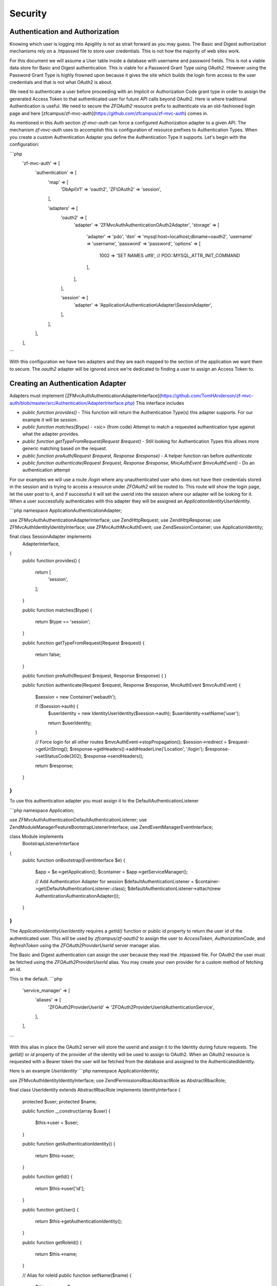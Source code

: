 Security
========


Authentication and Authorization
--------------------------------

Knowing which user is logging into Apigility is not as strait forward as you may guess.  The Basic and Digest
authorization mechanisms rely on a .htpasswd file to store user credentials.  This is not how the majority
of web sites work.

For this document we will assume a User table inside a database with username and password fields.  This
is not a viable data store for Basic and Digest authentication.  This is viable for a Password Grant Type
using OAuth2.  However using the Password Grant Type is highly frowned upon because it gives the site which
builds the login form access to the user credentials and that is not what OAuth2 is about.

We need to authenticate a user before proceeding with an Implicit or Authorization Code grant type in order to
assign the generated Access Token to that authenticated user for future API calls beyond OAuth2.  Here is where
traditional Authentication is useful.  We need to secure the `ZF\OAuth2` resource prefix to authenticate via an
old-fashioned login page and here [zfcampus/zf-mvc-auth](https://github.com/zfcampus/zf-mvc-auth) comes in.

As mentioned in this Auth section `zf-mvc-auth` can force a configured Authorization adapter to a given API.  The
mechanism `zf-mvc-auth` uses to accomplish this is configuration of resource prefixes to Authentication Types.  When you
create a custom Authentication Adapter you define the Authentication Type it supports.  Let's begin with the configuration:

```php
    'zf-mvc-auth' => [
        'authentication' => [
            'map' => [
                'DbApi\\V1' => 'oauth2',
                'ZF\\OAuth2' => 'session',
            ],

            'adapters' => [
                'oauth2' => [
                    'adapter' => 'ZF\MvcAuth\Authentication\OAuth2Adapter',
                    'storage' => [
                        'adapter' => 'pdo',
                        'dsn' => 'mysql:host=localhost;dbname=oauth2',
                        'username' => 'username',
                        'password' => 'password',
                        'options' => [
                            1002 => 'SET NAMES utf8', // PDO::MYSQL_ATTR_INIT_COMMAND
                        ],
                    ],
                ],

                'session' => [
                    'adapter' => 'Application\\Authentication\\Adapter\\SessionAdapter',
                ],
            ],
        ],
    ],
```

With this configuration we have two adapters and they are each mapped to the section of the application we want them to secure.
The `oauth2` adapter will be ignored since we're dedicated to finding a user to assign an Access Token to.


Creating an Authentication Adapter
----------------------------------

Adapters must implement [ZF\MvcAuth\Authentication\AdapterInterface](https://github.com/TomHAnderson/zf-mvc-auth/blob/master/src/Authentication/AdapterInterface.php)
This interface includes

* `public function provides()` - This function will return the Authentication Type(s) this adapter supports.  For our example it will be `session`.
* `public function matches($type)` - <sic> (from code) Attempt to match a requested authentication type against what the adapter provides.
* `public function getTypeFromRequest(Request $request)` - Still looking for Authentication Types this allows more generic matching based on the request.
* `public function preAuth(Request $request, Response $response)` - A helper function ran before `authenticate`
* `public function authenticate(Request $request, Response $response, MvcAuthEvent $mvcAuthEvent)` - Do an authentication attempt

For our examples we will use a route `/login` where any unauthenticated user who does not have their credentials stored in the session
and is trying to access a resource under `ZF\OAuth2` will be routed to.  This route will show the login page, let the user post to it,
and if successful it will set the userid into the session where our adapter will be looking for it.  When a user successfully authenticates with
this adapter they will be assigned an `Application\Identity\UserIdentity`.

```php
namespace Application\Authentication\Adapter;

use ZF\MvcAuth\Authentication\AdapterInterface;
use Zend\Http\Request;
use Zend\Http\Response;
use ZF\MvcAuth\Identity\IdentityInterface;
use ZF\MvcAuth\MvcAuthEvent;
use Zend\Session\Container;
use Application\Identity;

final class SessionAdapter implements
    AdapterInterface,
{
    public function provides()
    {
        return [
            'session',
        ];
    }

    public function matches($type)
    {
        return $type == 'session';
    }

    public function getTypeFromRequest(Request $request)
    {
        return false;
    }

    public function preAuth(Request $request, Response $response)
    {
    }

    public function authenticate(Request $request, Response $response, MvcAuthEvent $mvcAuthEvent)
    {
        $session = new Container('webauth');

        if ($session->auth) {
            $userIdentity = new Identity\UserIdentity($session->auth);
            $userIdentity->setName('user');

            return $userIdentity;
        }

        // Force login for all other routes
        $mvcAuthEvent->stopPropagation();
        $session->redirect = $request->getUriString();
        $response->getHeaders()->addHeaderLine('Location', '/login');
        $response->setStatusCode(302);
        $response->sendHeaders();

        return $response;
    }
}
```

To use this authentication adapter you must assign it to the DefaultAuthenticationListener

```php
namespace Application;

use ZF\MvcAuth\Authentication\DefaultAuthenticationListener;
use Zend\ModuleManager\Feature\BootstrapListenerInterface;
use Zend\EventManager\EventInterface;

class Module implements
    BootstrapListenerInterface
{
    public function onBootstrap(EventInterface $e)
    {
        $app = $e->getApplication();
        $container = $app->getServiceManager();

        // Add Authentication Adapter for session
        $defaultAuthenticationListener = $container->get(DefaultAuthenticationListener::class);
        $defaultAuthenticationListener->attach(new Authentication\AuthenticationAdapter());
    }
}
```

The `Application\Identity\UserIdentity` requires a `getId()` function or public id property to return the user id of the
authenticated user.  This will be used by `zfcampus/zf-oauth2` to assign the user to `AccessToken`,
`AuthorizationCode`, and `RefreshToken` using the `ZF\OAuth2\Provider\UserId` server manager alias.

The Basic and Digest authentication can assign the user because they read the .htpasswd file.  For OAuth2
the user must be fetched using the `ZF\OAuth2\Provider\UserId` alias.  You may create your own provider for
a custom method of fetching an id.

This is the default.
```php
    'service_manager' => [
        'aliases' => [
            'ZF\OAuth2\Provider\UserId' => 'ZF\OAuth2\Provider\UserId\AuthenticationService',
        ],
    ],
```

With this alias in place the OAuth2 server will store the userid and assign it to the Identity during future requests.
The `getId()` or `id` property of the provider
of the identity will be used to assign to OAuth2.  When an OAuth2 resource is requested with a Bearer token the user
will be fetched from the database and assigned to the AuthenticatedIdentity.

Here is an example `UserIdentity`
```php
namespace Application\Identity;

use ZF\MvcAuth\Identity\IdentityInterface;
use Zend\Permissions\Rbac\AbstractRole as AbstractRbacRole;

final class UserIdentity extends AbstractRbacRole implements IdentityInterface
{
    protected $user;
    protected $name;

    public function __construct(array $user)
    {
        $this->user = $user;
    }

    public function getAuthenticationIdentity()
    {
        return $this->user;
    }

    public function getId()
    {
        return $this->user['id'];
    }

    public function getUser()
    {
        return $this->getAuthenticationIdentity();
    }

    public function getRoleId()
    {
        return $this->name;
    }

    // Alias for roleId
    public function setName($name)
    {
        $this->name = $name;
    }
}
```


Authorization
-------------

With our adapter in place it will not secure the ZF\OAuth2 routes because they are by default secured with the
`ZF\MvcAuth\Identity\GuestIdentitiy`.  So we need to add Authorization to the application:

First we'll extend the onBootstrap we just created:
```php
    public function onBootstrap(EventInterface $e)
    {
        $app = $e->getApplication();
        $container = $app->getServiceManager();

        // Add Authentication Adapter for session
        $defaultAuthenticationListener = $container->get(DefaultAuthenticationListener::class);
        $defaultAuthenticationListener->attach(new Authentication\AuthenticationAdapter());

        // Add Authorization
        $eventManager = $app->getEventManager();
        $eventManager->attach(
            MvcAuthEvent::EVENT_AUTHORIZATION,
            new Authorization\AuthorizationListener(),
            100
        );
    }
```

And we need to create the AuthorizationListener we just configured:

```php
namespace Application\Authorization;

use ZF\MvcAuth\MvcAuthEvent;

final class AuthorizationListener
{
    public function __invoke(MvcAuthEvent $mvcAuthEvent)
    {
        $authorization = $mvcAuthEvent->getAuthorizationService();

        // Deny from all
        $authorization->deny();

        $authorization->addResource('Application\Controller\IndexController::index');
        $authorization->allow('guest', 'Application\Controller\IndexController::index');

        $authorization->addResource('ZF\OAuth2\Controller\Auth::authorize');
        $authorization->allow('user', 'ZF\OAuth2\Controller\Auth::authorize');
    }
}
```

Now when a request is made for an implicit grant type through `ZF\OAuth2` our new Authentication Adapter will see the user
is not authenticated and store the user's requested url and redirect them to login where, after successfully logging in
they will be directed back to the oauth2 request.  The user will be granted access to the `ZF\OAuth2\Controller\Auth::authorize`
resource and they will be assigned an Access Token.


Query Providers
---------------

A query provider is a class which provides a Doctrine QueryBuilder to the DoctrineResource in ``zfcampus\zf-apigility-doctrine``.
This prepared QueryBuilder is then used to fetch the entity or collection through the Doctrine Object Manager.  The same Query Provider
may be used for querying an entity or collection because when querying an entity the id from the route is assigned to the QueryBuilder
after it is fetched from the Query Provider.  For every verb (GET, POST, PATCH, etc.) your API handles through a Doctrine resource a
Query Provider may be assigned.  

Query Providers are used for security and for extending the functionality of the QueryBuilder object they provide.  For instance,
given a User API resource for which only the user who owns a resource may PATCH the resource, a QueryBuilder object can assign an
``andWhere`` parameter to the QueryBuilder to specify that only the current user may fetch the resoruce::

    final class UserPatch extends AbstractQueryProvider
    {
        public function createQuery(ResourceEvent $event, $entityClass, $parameters)
        {
            $queryBuilder = $this->getObjectManager()->createQueryBuilder();
            $queryBuilder
                ->select('row')
                ->from($entityClass, 'row')
                ->andWhere($queryBuilder->expr()->eq('row.user', ':user'))
                ->setParameter('user', $this->getAuthentication()->getIdentity()->getUser())
                ;

           return $queryBuilder;
        }
    }

The entity class we are ``select()`` from in the QueryBuilder will always be aliased as ``row``.  This is the only data which should be 
returned from a QueryBuilder as a complete Doctrine object.  

More complicated examples **rely on your metadata being complete**.  If your metadata defines joins to and from every join 
(that is, to an inverse and to a owner entity for every relationship) you can add complicated joins to your Query Provider::

    $queryBuilder
        ->innerJoin('row.performance', 'performance')
        ->innerJoin('performance.artist', 'artist')
        ->innerJoin('artist.artistGroup', 'artistGroup')
        ->andWhere($queryBuilder->expr()->isMemberOf(':user', 'artistGroup.user'))
        ->setParameter('user', $this->getAuthentication()->getIdentity()->getUser())
        ;


Query Create Filters
--------------------

Query Create Filters are the homolog to Query Providers but for POST requests only.  These are intended to inspect the data the user is 
POSTing and if anything is incorrect to return an ``ApiProblem``.  These are not intended to correct the data.  **If an API receives data
which is incorrect it should reject the data, not try to fix it.**

